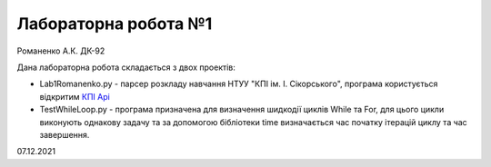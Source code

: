 Лабораторна робота №1
=====================

Романенко А.К. ДК-92

Дана лабораторна робота складається з двох проектів:

- Lab1Romanenko.py - парсер розкладу навчання НТУУ "КПІ ім. І. Сікорського", програма користується відкритим `КПІ Api <https://github.com/Wapweb/api.rozklad.org.ua>`_
- TestWhileLoop.py - програма призначена для визначення шидкодії циклів While та For, для цього цикли виконують однакову задачу та за допомогою бібліотеки time визначається час початку ітерацій циклу та час завершення.

07.12.2021
